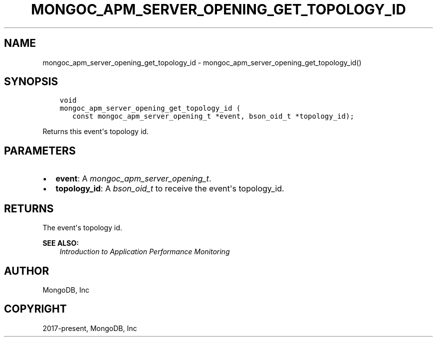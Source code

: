 .\" Man page generated from reStructuredText.
.
.
.nr rst2man-indent-level 0
.
.de1 rstReportMargin
\\$1 \\n[an-margin]
level \\n[rst2man-indent-level]
level margin: \\n[rst2man-indent\\n[rst2man-indent-level]]
-
\\n[rst2man-indent0]
\\n[rst2man-indent1]
\\n[rst2man-indent2]
..
.de1 INDENT
.\" .rstReportMargin pre:
. RS \\$1
. nr rst2man-indent\\n[rst2man-indent-level] \\n[an-margin]
. nr rst2man-indent-level +1
.\" .rstReportMargin post:
..
.de UNINDENT
. RE
.\" indent \\n[an-margin]
.\" old: \\n[rst2man-indent\\n[rst2man-indent-level]]
.nr rst2man-indent-level -1
.\" new: \\n[rst2man-indent\\n[rst2man-indent-level]]
.in \\n[rst2man-indent\\n[rst2man-indent-level]]u
..
.TH "MONGOC_APM_SERVER_OPENING_GET_TOPOLOGY_ID" "3" "Aug 31, 2022" "1.23.0" "libmongoc"
.SH NAME
mongoc_apm_server_opening_get_topology_id \- mongoc_apm_server_opening_get_topology_id()
.SH SYNOPSIS
.INDENT 0.0
.INDENT 3.5
.sp
.nf
.ft C
void
mongoc_apm_server_opening_get_topology_id (
   const mongoc_apm_server_opening_t *event, bson_oid_t *topology_id);
.ft P
.fi
.UNINDENT
.UNINDENT
.sp
Returns this event\(aqs topology id.
.SH PARAMETERS
.INDENT 0.0
.IP \(bu 2
\fBevent\fP: A \fI\%mongoc_apm_server_opening_t\fP\&.
.IP \(bu 2
\fBtopology_id\fP: A \fI\%bson_oid_t\fP to receive the event\(aqs topology_id.
.UNINDENT
.SH RETURNS
.sp
The event\(aqs topology id.
.sp
\fBSEE ALSO:\fP
.INDENT 0.0
.INDENT 3.5
.nf
\fI\%Introduction to Application Performance Monitoring\fP
.fi
.sp
.UNINDENT
.UNINDENT
.SH AUTHOR
MongoDB, Inc
.SH COPYRIGHT
2017-present, MongoDB, Inc
.\" Generated by docutils manpage writer.
.

